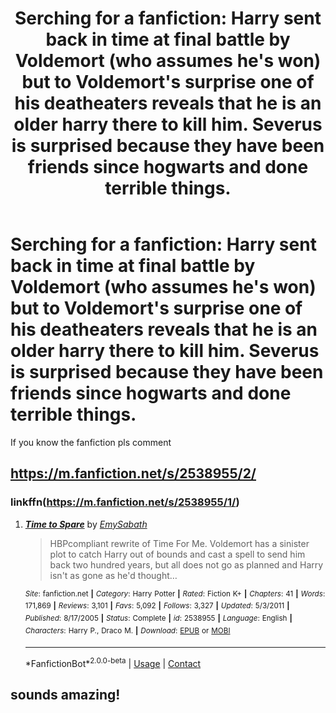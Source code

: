 #+TITLE: Serching for a fanfiction: Harry sent back in time at final battle by Voldemort (who assumes he's won) but to Voldemort's surprise one of his deatheaters reveals that he is an older harry there to kill him. Severus is surprised because they have been friends since hogwarts and done terrible things.

* Serching for a fanfiction: Harry sent back in time at final battle by Voldemort (who assumes he's won) but to Voldemort's surprise one of his deatheaters reveals that he is an older harry there to kill him. Severus is surprised because they have been friends since hogwarts and done terrible things.
:PROPERTIES:
:Author: Blank_Cake
:Score: 16
:DateUnix: 1603827383.0
:DateShort: 2020-Oct-27
:FlairText: What's That Fic?
:END:
If you know the fanfiction pls comment


** [[https://m.fanfiction.net/s/2538955/2/]]
:PROPERTIES:
:Author: Blank_Cake
:Score: 5
:DateUnix: 1603829275.0
:DateShort: 2020-Oct-27
:END:

*** linkffn([[https://m.fanfiction.net/s/2538955/1/]])
:PROPERTIES:
:Author: noob_360
:Score: 1
:DateUnix: 1603865592.0
:DateShort: 2020-Oct-28
:END:

**** [[https://www.fanfiction.net/s/2538955/1/][*/Time to Spare/*]] by [[https://www.fanfiction.net/u/731373/EmySabath][/EmySabath/]]

#+begin_quote
  HBPcompliant rewrite of Time For Me. Voldemort has a sinister plot to catch Harry out of bounds and cast a spell to send him back two hundred years, but all does not go as planned and Harry isn't as gone as he'd thought...
#+end_quote

^{/Site/:} ^{fanfiction.net} ^{*|*} ^{/Category/:} ^{Harry} ^{Potter} ^{*|*} ^{/Rated/:} ^{Fiction} ^{K+} ^{*|*} ^{/Chapters/:} ^{41} ^{*|*} ^{/Words/:} ^{171,869} ^{*|*} ^{/Reviews/:} ^{3,101} ^{*|*} ^{/Favs/:} ^{5,092} ^{*|*} ^{/Follows/:} ^{3,327} ^{*|*} ^{/Updated/:} ^{5/3/2011} ^{*|*} ^{/Published/:} ^{8/17/2005} ^{*|*} ^{/Status/:} ^{Complete} ^{*|*} ^{/id/:} ^{2538955} ^{*|*} ^{/Language/:} ^{English} ^{*|*} ^{/Characters/:} ^{Harry} ^{P.,} ^{Draco} ^{M.} ^{*|*} ^{/Download/:} ^{[[http://www.ff2ebook.com/old/ffn-bot/index.php?id=2538955&source=ff&filetype=epub][EPUB]]} ^{or} ^{[[http://www.ff2ebook.com/old/ffn-bot/index.php?id=2538955&source=ff&filetype=mobi][MOBI]]}

--------------

*FanfictionBot*^{2.0.0-beta} | [[https://github.com/FanfictionBot/reddit-ffn-bot/wiki/Usage][Usage]] | [[https://www.reddit.com/message/compose?to=tusing][Contact]]
:PROPERTIES:
:Author: FanfictionBot
:Score: 1
:DateUnix: 1603865608.0
:DateShort: 2020-Oct-28
:END:


** sounds amazing!
:PROPERTIES:
:Author: karigan_g
:Score: 1
:DateUnix: 1603845196.0
:DateShort: 2020-Oct-28
:END:
